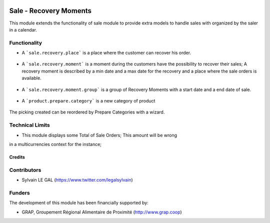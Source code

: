 .. image:: https://img.shields.io/badge/license-AGPL--3-blue.png
   :target: https://www.gnu.org/licenses/agpl
   :alt: License: AGPL-3

=======================
Sale - Recovery Moments
=======================

This module extends the functionality of sale module to provide extra models
to handle sales with organized by the saler in a calendar.


Functionality
-------------

* A ```sale.recovery.place``` is a place where the customer can recover his
  order.

.. figure:: /sale_recovery_moment/static/description/sale_recovery_place_tree.png
   :width: 800 px

* A ```sale.recovery.moment``` is a moment during the customers have the
  possibility to recover their sales; A recovery moment is described by a min
  date and a max date for the recovery and a place where the sale orders is
  available.

.. figure:: /sale_recovery_moment/static/description/sale_recovery_moment_calendar.png
   :width: 800 px

* A ```sale.recovery.moment.group``` is a group of Recovery Moments with a
  start date and a end date of sale.

.. figure:: /sale_recovery_moment/static/description/sale_recovery_moment_group_form.png
   :width: 800 px


* A ```product.prepare.category```  is a new category of product

.. figure:: /sale_recovery_moment/static/description/sale_prepare_category_tree.png
   :width: 800 px

The picking created can be reordered by Prepare Categories with a wizard.

Technical Limits
----------------

* This module displays some Total of Sale Orders; This amount will be wrong
in a multicurrencies context for the instance;


Credits
=======

Contributors
------------

* Sylvain LE GAL (https://www.twitter.com/legalsylvain)

Funders
-------

The development of this module has been financially supported by:

* GRAP, Groupement Régional Alimentaire de Proximité (http://www.grap.coop)
